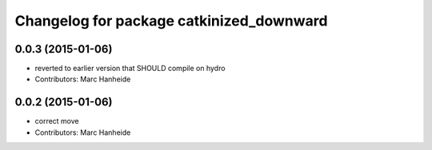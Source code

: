 ^^^^^^^^^^^^^^^^^^^^^^^^^^^^^^^^^^^^^^^^^
Changelog for package catkinized_downward
^^^^^^^^^^^^^^^^^^^^^^^^^^^^^^^^^^^^^^^^^

0.0.3 (2015-01-06)
------------------
* reverted to earlier version that SHOULD compile on hydro
* Contributors: Marc Hanheide

0.0.2 (2015-01-06)
------------------
* correct move
* Contributors: Marc Hanheide
